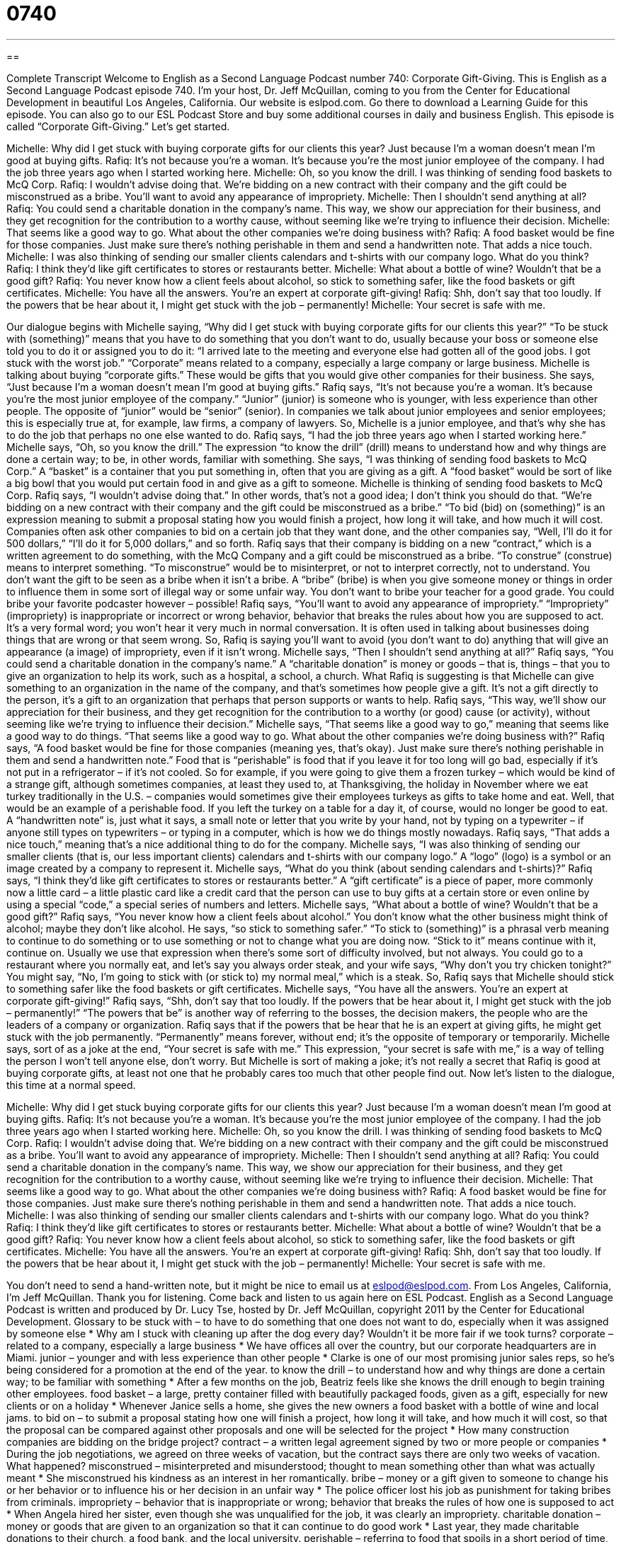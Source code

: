 = 0740
:toc: left
:toclevels: 3
:sectnums:
:stylesheet: ../../../myAdocCss.css

'''

== 

Complete Transcript
Welcome to English as a Second Language Podcast number 740: Corporate Gift-Giving.
This is English as a Second Language Podcast episode 740. I’m your host, Dr. Jeff McQuillan, coming to you from the Center for Educational Development in beautiful Los Angeles, California.
Our website is eslpod.com. Go there to download a Learning Guide for this episode. You can also go to our ESL Podcast Store and buy some additional courses in daily and business English.
This episode is called “Corporate Gift-Giving.” Let’s get started.
[start of dialogue]
Michelle: Why did I get stuck with buying corporate gifts for our clients this year? Just because I’m a woman doesn’t mean I’m good at buying gifts.
Rafiq: It’s not because you’re a woman. It’s because you’re the most junior employee of the company. I had the job three years ago when I started working here.
Michelle: Oh, so you know the drill. I was thinking of sending food baskets to McQ Corp.
Rafiq: I wouldn’t advise doing that. We’re bidding on a new contract with their company and the gift could be misconstrued as a bribe. You’ll want to avoid any appearance of impropriety.
Michelle: Then I shouldn’t send anything at all?
Rafiq: You could send a charitable donation in the company’s name. This way, we show our appreciation for their business, and they get recognition for the contribution to a worthy cause, without seeming like we’re trying to influence their decision.
Michelle: That seems like a good way to go. What about the other companies we’re doing business with?
Rafiq: A food basket would be fine for those companies. Just make sure there’s nothing perishable in them and send a handwritten note. That adds a nice touch.
Michelle: I was also thinking of sending our smaller clients calendars and t-shirts with our company logo. What do you think?
Rafiq: I think they’d like gift certificates to stores or restaurants better.
Michelle: What about a bottle of wine? Wouldn’t that be a good gift?
Rafiq: You never know how a client feels about alcohol, so stick to something safer, like the food baskets or gift certificates.
Michelle: You have all the answers. You’re an expert at corporate gift-giving!
Rafiq: Shh, don’t say that too loudly. If the powers that be hear about it, I might get stuck with the job – permanently!
Michelle: Your secret is safe with me.
[end of dialogue]
Our dialogue begins with Michelle saying, “Why did I get stuck with buying corporate gifts for our clients this year?” “To be stuck with (something)” means that you have to do something that you don’t want to do, usually because your boss or someone else told you to do it or assigned you to do it: “I arrived late to the meeting and everyone else had gotten all of the good jobs. I got stuck with the worst job.” “Corporate” means related to a company, especially a large company or large business. Michelle is talking about buying “corporate gifts.” These would be gifts that you would give other companies for their business. She says, “Just because I’m a woman doesn’t mean I’m good at buying gifts.”
Rafiq says, “It’s not because you’re a woman. It’s because you’re the most junior employee of the company.” “Junior” (junior) is someone who is younger, with less experience than other people. The opposite of “junior” would be “senior” (senior). In companies we talk about junior employees and senior employees; this is especially true at, for example, law firms, a company of lawyers. So, Michelle is a junior employee, and that’s why she has to do the job that perhaps no one else wanted to do.
Rafiq says, “I had the job three years ago when I started working here.” Michelle says, “Oh, so you know the drill.” The expression “to know the drill” (drill) means to understand how and why things are done a certain way; to be, in other words, familiar with something. She says, “I was thinking of sending food baskets to McQ Corp.” A “basket” is a container that you put something in, often that you are giving as a gift. A “food basket” would be sort of like a big bowl that you would put certain food in and give as a gift to someone. Michelle is thinking of sending food baskets to McQ Corp.
Rafiq says, “I wouldn’t advise doing that.” In other words, that’s not a good idea; I don’t think you should do that. “We’re bidding on a new contract with their company and the gift could be misconstrued as a bribe.” “To bid (bid) on (something)” is an expression meaning to submit a proposal stating how you would finish a project, how long it will take, and how much it will cost. Companies often ask other companies to bid on a certain job that they want done, and the other companies say, “Well, I’ll do it for 500 dollars,” “I’ll do it for 5,000 dollars,” and so forth. Rafiq says that their company is bidding on a new “contract,” which is a written agreement to do something, with the McQ Company and a gift could be misconstrued as a bribe. “To construe” (construe) means to interpret something. “To misconstrue” would be to misinterpret, or not to interpret correctly, not to understand. You don’t want the gift to be seen as a bribe when it isn’t a bribe. A “bribe” (bribe) is when you give someone money or things in order to influence them in some sort of illegal way or some unfair way. You don’t want to bribe your teacher for a good grade. You could bribe your favorite podcaster however – possible!
Rafiq says, “You’ll want to avoid any appearance of impropriety.” “Impropriety” (impropriety) is inappropriate or incorrect or wrong behavior, behavior that breaks the rules about how you are supposed to act. It’s a very formal word; you won’t hear it very much in normal conversation. It is often used in talking about businesses doing things that are wrong or that seem wrong. So, Rafiq is saying you’ll want to avoid (you don’t want to do) anything that will give an appearance (a image) of impropriety, even if it isn’t wrong.
Michelle says, “Then I shouldn’t send anything at all?” Rafiq says, “You could send a charitable donation in the company’s name.” A “charitable donation” is money or goods – that is, things – that you to give an organization to help its work, such as a hospital, a school, a church. What Rafiq is suggesting is that Michelle can give something to an organization in the name of the company, and that’s sometimes how people give a gift. It’s not a gift directly to the person, it’s a gift to an organization that perhaps that person supports or wants to help. Rafiq says, “This way, we’ll show our appreciation for their business, and they get recognition for the contribution to a worthy (or good) cause (or activity), without seeming like we’re trying to influence their decision.”
Michelle says, “That seems like a good way to go,” meaning that seems like a good way to do things. “That seems like a good way to go. What about the other companies we’re doing business with?” Rafiq says, “A food basket would be fine for those companies (meaning yes, that’s okay). Just make sure there’s nothing perishable in them and send a handwritten note.” Food that is “perishable” is food that if you leave it for too long will go bad, especially if it’s not put in a refrigerator – if it’s not cooled. So for example, if you were going to give them a frozen turkey – which would be kind of a strange gift, although sometimes companies, at least they used to, at Thanksgiving, the holiday in November where we eat turkey traditionally in the U.S. – companies would sometimes give their employees turkeys as gifts to take home and eat. Well, that would be an example of a perishable food. If you left the turkey on a table for a day it, of course, would no longer be good to eat. A “handwritten note” is, just what it says, a small note or letter that you write by your hand, not by typing on a typewriter – if anyone still types on typewriters – or typing in a computer, which is how we do things mostly nowadays. Rafiq says, “That adds a nice touch,” meaning that’s a nice additional thing to do for the company.
Michelle says, “I was also thinking of sending our smaller clients (that is, our less important clients) calendars and t-shirts with our company logo.” A “logo” (logo) is a symbol or an image created by a company to represent it. Michelle says, “What do you think (about sending calendars and t-shirts)?” Rafiq says, “I think they’d like gift certificates to stores or restaurants better.” A “gift certificate” is a piece of paper, more commonly now a little card – a little plastic card like a credit card that the person can use to buy gifts at a certain store or even online by using a special “code,” a special series of numbers and letters.
Michelle says, “What about a bottle of wine? Wouldn’t that be a good gift?” Rafiq says, “You never know how a client feels about alcohol.” You don’t know what the other business might think of alcohol; maybe they don’t like alcohol. He says, “so stick to something safer.” “To stick to (something)” is a phrasal verb meaning to continue to do something or to use something or not to change what you are doing now. “Stick to it” means continue with it, continue on. Usually we use that expression when there’s some sort of difficulty involved, but not always. You could go to a restaurant where you normally eat, and let’s say you always order steak, and your wife says, “Why don’t you try chicken tonight?” You might say, “No, I’m going to stick with (or stick to) my normal meal,” which is a steak. So, Rafiq says that Michelle should stick to something safer like the food baskets or gift certificates.
Michelle says, “You have all the answers. You’re an expert at corporate gift-giving!” Rafiq says, “Shh, don’t say that too loudly. If the powers that be hear about it, I might get stuck with the job – permanently!” “The powers that be” is another way of referring to the bosses, the decision makers, the people who are the leaders of a company or organization. Rafiq says that if the powers that be hear that he is an expert at giving gifts, he might get stuck with the job permanently. “Permanently” means forever, without end; it’s the opposite of temporary or temporarily.
Michelle says, sort of as a joke at the end, “Your secret is safe with me.” This expression, “your secret is safe with me,” is a way of telling the person I won’t tell anyone else, don’t worry. But Michelle is sort of making a joke; it’s not really a secret that Rafiq is good at buying corporate gifts, at least not one that he probably cares too much that other people find out.
Now let’s listen to the dialogue, this time at a normal speed.
[start of dialogue]
Michelle: Why did I get stuck buying corporate gifts for our clients this year? Just because I’m a woman doesn’t mean I’m good at buying gifts.
Rafiq: It’s not because you’re a woman. It’s because you’re the most junior employee of the company. I had the job three years ago when I started working here.
Michelle: Oh, so you know the drill. I was thinking of sending food baskets to McQ Corp.
Rafiq: I wouldn’t advise doing that. We’re bidding on a new contract with their company and the gift could be misconstrued as a bribe. You’ll want to avoid any appearance of impropriety.
Michelle: Then I shouldn’t send anything at all?
Rafiq: You could send a charitable donation in the company’s name. This way, we show our appreciation for their business, and they get recognition for the contribution to a worthy cause, without seeming like we’re trying to influence their decision.
Michelle: That seems like a good way to go. What about the other companies we’re doing business with?
Rafiq: A food basket would be fine for those companies. Just make sure there’s nothing perishable in them and send a handwritten note. That adds a nice touch.
Michelle: I was also thinking of sending our smaller clients calendars and t-shirts with our company logo. What do you think?
Rafiq: I think they’d like gift certificates to stores or restaurants better.
Michelle: What about a bottle of wine? Wouldn’t that be a good gift?
Rafiq: You never know how a client feels about alcohol, so stick to something safer, like the food baskets or gift certificates.
Michelle: You have all the answers. You’re an expert at corporate gift-giving!
Rafiq: Shh, don’t say that too loudly. If the powers that be hear about it, I might get stuck with the job – permanently!
Michelle: Your secret is safe with me.
[end of dialogue]
You don’t need to send a hand-written note, but it might be nice to email us at eslpod@eslpod.com.
From Los Angeles, California, I’m Jeff McQuillan. Thank you for listening. Come back and listen to us again here on ESL Podcast.
English as a Second Language Podcast is written and produced by Dr. Lucy Tse, hosted by Dr. Jeff McQuillan, copyright 2011 by the Center for Educational Development.
Glossary
to be stuck with – to have to do something that one does not want to do, especially when it was assigned by someone else
* Why am I stuck with cleaning up after the dog every day? Wouldn’t it be more fair if we took turns?
corporate – related to a company, especially a large business
* We have offices all over the country, but our corporate headquarters are in Miami.
junior – younger and with less experience than other people
* Clarke is one of our most promising junior sales reps, so he’s being considered for a promotion at the end of the year.
to know the drill – to understand how and why things are done a certain way; to be familiar with something
* After a few months on the job, Beatriz feels like she knows the drill enough to begin training other employees.
food basket – a large, pretty container filled with beautifully packaged foods, given as a gift, especially for new clients or on a holiday
* Whenever Janice sells a home, she gives the new owners a food basket with a bottle of wine and local jams.
to bid on – to submit a proposal stating how one will finish a project, how long it will take, and how much it will cost, so that the proposal can be compared against other proposals and one will be selected for the project
* How many construction companies are bidding on the bridge project?
contract – a written legal agreement signed by two or more people or companies
* During the job negotiations, we agreed on three weeks of vacation, but the contract says there are only two weeks of vacation. What happened?
misconstrued – misinterpreted and misunderstood; thought to mean something other than what was actually meant
* She misconstrued his kindness as an interest in her romantically.
bribe – money or a gift given to someone to change his or her behavior or to influence his or her decision in an unfair way
* The police officer lost his job as punishment for taking bribes from criminals.
impropriety – behavior that is inappropriate or wrong; behavior that breaks the rules of how one is supposed to act
* When Angela hired her sister, even though she was unqualified for the job, it was clearly an impropriety.
charitable donation – money or goods that are given to an organization so that it can continue to do good work
* Last year, they made charitable donations to their church, a food bank, and the local university.
perishable – referring to food that spoils in a short period of time, especially if it is not refrigerated
* Normally, milk is perishable, but now we can buy small servings in special boxes that don’t need to be refrigerated.
handwritten – written down with a pen or pencil on paper, not typed or printed
* My wife believes that a handwritten thank you note is much more meaningful than an email.
logo – a symbol or image that represents a company or organization
* Kristin never wears shirts with company logos, because she doesn’t want to be a walking advertisement.
gift certificate – a piece of paper that allows a person to spend a certain amount of money in a particular store or business, often given as a gift
* Grandma doesn’t want to spend a lot of money to send gifts across the country, so from now on, she’s only going to send gift certificates to her grandchildren.
to stick to – to continue to do, use, or have something; to continue to rely on something; to not change what one has been doing
* No matter what happens, stick to the original plan and don’t get distracted!
powers that be – decision-makers; the people who have power and are in control in an organization; managers and executives
* The powers that be have decided to let everyone work four-hour days, because they think it will reduce expenses.
permanently – forever; without end; not temporarily
* Why would you get a tattoo when you know the design will be on your body permanently and you’ll never be able to change it?
Comprehension Questions
1. According to Rafiq, why was Michelle chosen to buy the corporate gifts?
a) Because she is the youngest employee.
b) Because she is a female employee.
c) Because she is the newest employee.
2. Why does Rafiq want Michelle to speak more quietly?
a) Because he doesn’t want to have to buy corporate gifts in the future.
b) Because he’s afraid he might lose his job.
c) Because he isn’t supposed to be helping her buy the gifts.
Answers at bottom.
What Else Does It Mean?
junior
The word “junior,” in this podcast, means younger and with less experience than other people: “Avery is only a junior analyst right now, but he hopes to be a manager within five years and a senior vice-president within seven years.” The phrase “to be (someone’s) junior” means to be younger than another person: “His sister is three years his junior.” A “junior” is also a high school or college student in the third year of study in a four-year program: “Most of Caroline’s friends are juniors, but she is also friends with a few sophomores and seniors.” Finally, sometimes the word “junior,” abbreviated “Jr.,” is added to the end of a boy’s name when he has the same name as his father: “I can’t believe Doran Cougherty named his son Doran Cougherty, Jr.”
to stick to
In this podcast, the phrase “to stick to” means to continue to do, use, or have something and to not change what one has been doing: “Why do you stick to tying on a typewriter instead of using a word processor?” The phrase “to make (something) stick” means to make someone remember something, or to make something permanent: “Teachers are always looking for creative ways to make their lessons stick.” The phrase “to stick in (someone’s) head” means for a song or phrase to be remembered over and over again, even when the person is trying not to think about it: “Whenever I hear a song from The Sound of Music, it gets stuck in my head for days!” Finally, the phrase “to stick to (one’s) ribs” describes food that is very filling and satisfying: “I can’t just eat a salad. I need something that will stick to my ribs.”
Culture Note
Advise for Giving Corporate Gifts
Many companies give gifts to their “clients” (customers) and “vendors” (suppliers) to maintain a good business relationship, show “appreciation” (gratitude and respect), and thank the people and organizations that make their own business “possible” (able to exist). But it is important to give the right type of corporate gift, or the “gift-giving” (the act of giving a gift) might “backfire” (have negative results that are the opposite of what one intended).
For example, it is important to “distinguish” (see and understand the difference between) personal and professional gifts. A “tie” (the colorful piece of fabric tied around a man’s neck while he is wearing a business suit) might be an appropriate personal gift for a friend or relative, but it would not be an appropriate corporate gift.
It is also important to spend the right amount of money. A “cheap” (with little value) gift, like a simple pen, might “offend” (make someone angry) the “recipient” (the person who receives the gift), because the gift “is symbolic of” (a way to show) how much the giver respects the recipient. “At the other extreme” (considering an opposite example), a gift that is very expensive might make the recipient uncomfortable, especially if he or she cannot “reciprocate” (give an equally nice or expensive gift).
When giving gifts to many people within an organization, or to many different clients or vendors, it is important to give “comparable” (similar) or “identical” (exactly the same) gifts to everyone. Otherwise, people may compare what they received and “assume” (believe without having a strong reason) that they are valued more or less than the recipients of the other gifts.
Comprehension Answers
1 - c
2 - a